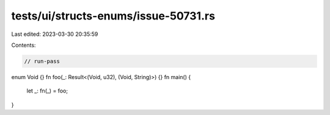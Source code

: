 tests/ui/structs-enums/issue-50731.rs
=====================================

Last edited: 2023-03-30 20:35:59

Contents:

.. code-block:: rs

    // run-pass
enum Void {}
fn foo(_: Result<(Void, u32), (Void, String)>) {}
fn main() {
    let _: fn(_) = foo;
}


